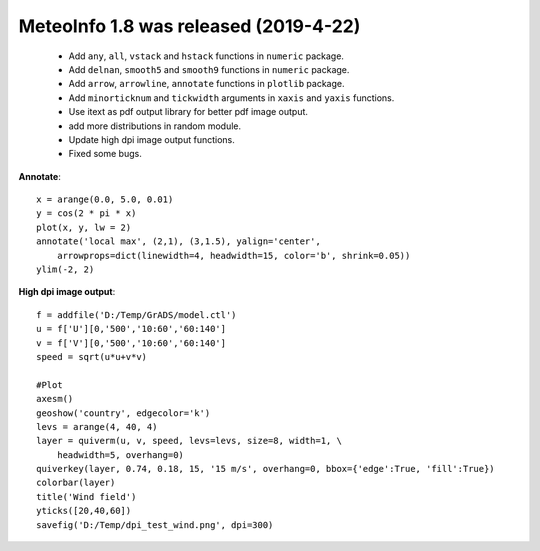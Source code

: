 .. _news-meteoinfo_1.8:


******************************************
MeteoInfo 1.8 was released (2019-4-22)
******************************************

  - Add ``any``, ``all``, ``vstack`` and ``hstack`` functions in ``numeric`` package.
  - Add ``delnan``, ``smooth5`` and ``smooth9`` functions in ``numeric`` package.
  - Add ``arrow``, ``arrowline``,  ``annotate`` functions in ``plotlib`` package.
  - Add ``minorticknum`` and ``tickwidth`` arguments in ``xaxis`` and ``yaxis`` functions.
  - Use itext as pdf output library for better pdf image output.
  - add more distributions in random module.
  - Update high dpi image output functions.
  - Fixed some bugs.

**Annotate**::

    x = arange(0.0, 5.0, 0.01)
    y = cos(2 * pi * x)
    plot(x, y, lw = 2)
    annotate('local max', (2,1), (3,1.5), yalign='center',
        arrowprops=dict(linewidth=4, headwidth=15, color='b', shrink=0.05))
    ylim(-2, 2)

.. image:: ../_static/annotate_1.png

**High dpi image output**::

    f = addfile('D:/Temp/GrADS/model.ctl')
    u = f['U'][0,'500','10:60','60:140']
    v = f['V'][0,'500','10:60','60:140']
    speed = sqrt(u*u+v*v)

    #Plot
    axesm()
    geoshow('country', edgecolor='k')
    levs = arange(4, 40, 4)
    layer = quiverm(u, v, speed, levs=levs, size=8, width=1, \
        headwidth=5, overhang=0)
    quiverkey(layer, 0.74, 0.18, 15, '15 m/s', overhang=0, bbox={'edge':True, 'fill':True})
    colorbar(layer)
    title('Wind field')
    yticks([20,40,60])
    savefig('D:/Temp/dpi_test_wind.png', dpi=300)

.. image:: ../_static/dpi_test_wind.png